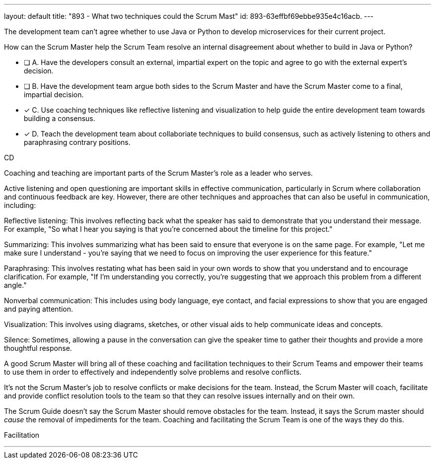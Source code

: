 ---
layout: default 
title: "893 - What two techniques could the Scrum Mast"
id: 893-63effbf69ebbe935e4c16acb.
---


[#question]


****

[#query]
--
The development team can't agree whether to use Java or Python to develop microservices for their current project.

How can the Scrum Master help the Scrum Team resolve an internal disagreement about whether to build in Java or Python?
--

[#list]
--
* [ ] A. Have the developers consult an external, impartial expert on the topic and agree to go with the external expert's decision.
* [ ] B. Have the development team argue both sides to the Scrum Master and have the Scrum Master come to a final, impartial decision.
* [*] C. Use coaching techniques like reflective listening and visualization to help guide the entire development team towards building a consensus.
* [*] D. Teach the development team about collaboriate techniques to build consensus, such as actively listening to others and paraphrasing contrary positions.

--
****

[#answer]
CD

[#explanation]
--
Coaching and teaching are important parts of the Scrum Master's role as a leader who serves.

Active listening and open questioning are important skills in effective communication, particularly in Scrum where collaboration and continuous feedback are key. However, there are other techniques and approaches that can also be useful in communication, including:

Reflective listening: This involves reflecting back what the speaker has said to demonstrate that you understand their message. For example, "So what I hear you saying is that you're concerned about the timeline for this project."

Summarizing: This involves summarizing what has been said to ensure that everyone is on the same page. For example, "Let me make sure I understand - you're saying that we need to focus on improving the user experience for this feature."

Paraphrasing: This involves restating what has been said in your own words to show that you understand and to encourage clarification. For example, "If I'm understanding you correctly, you're suggesting that we approach this problem from a different angle."

Nonverbal communication: This includes using body language, eye contact, and facial expressions to show that you are engaged and paying attention.

Visualization: This involves using diagrams, sketches, or other visual aids to help communicate ideas and concepts.

Silence: Sometimes, allowing a pause in the conversation can give the speaker time to gather their thoughts and provide a more thoughtful response.

A good Scrum Master will bring all of these coaching and facilitation techniques to their Scrum Teams and empower their teams to use them in order to effectively and independently solve problems and resolve conflicts.

It's not the Scrum Master's job to resolve conflicts or make decisions for the team. Instead, the Scrum Master will coach, facilitate and provide conflict resolution tools to the team so that they can resolve issues internally and on their own.

The Scrum Guide doesn't say the Scrum Master should remove obstacles for the team. Instead, it says the Scrum master should _cause_ the removal of impediments for the team. Coaching and facilitating the Scrum Team is one of the ways they do this.

--

[#ka]
Facilitation

'''

